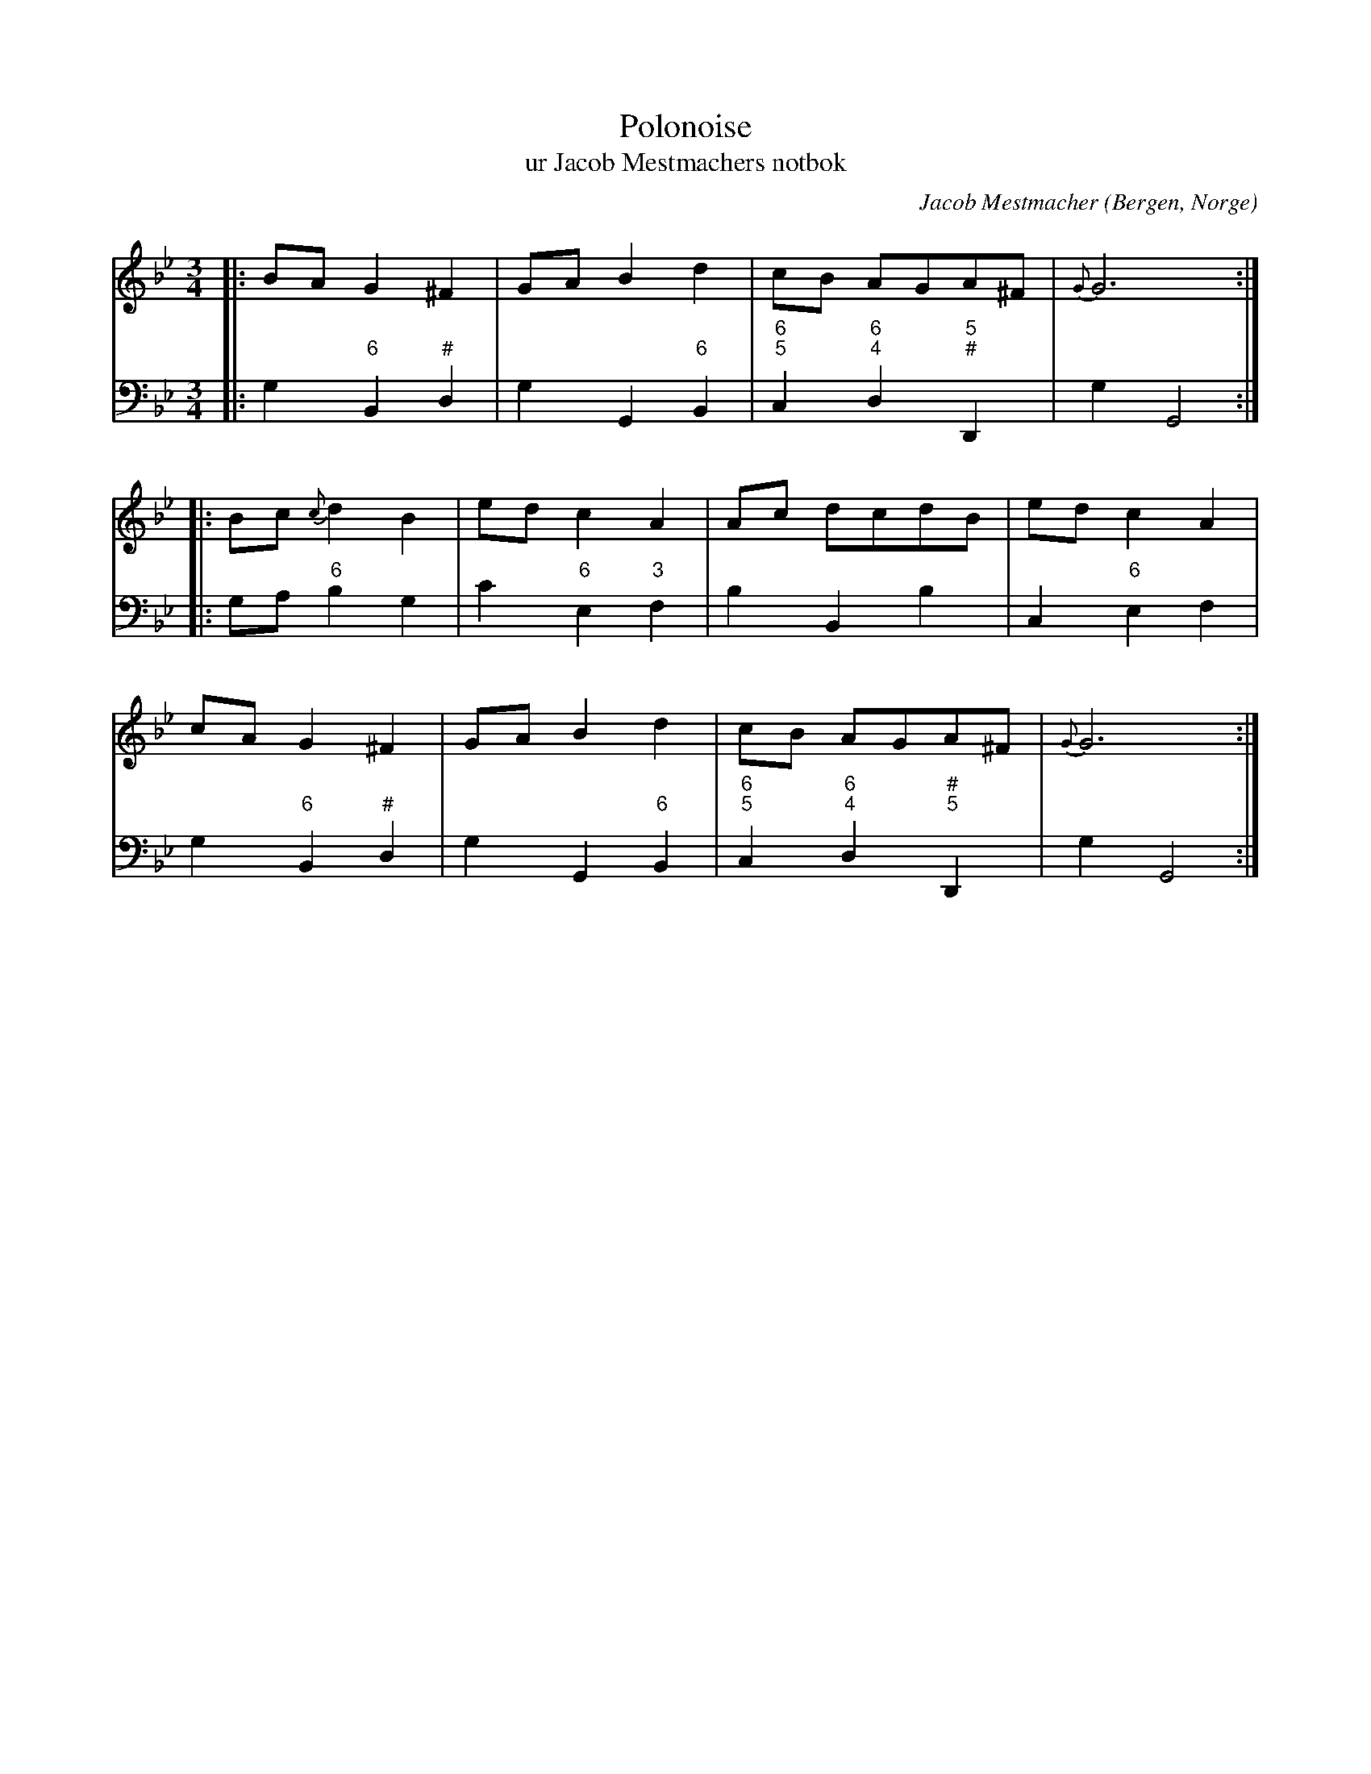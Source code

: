 %%abc-charset utf-8

X:1
T:Polonoise
T:ur Jacob Mestmachers notbok
R:Slängpolska
Z:David Rönnlund, 090222
O:Bergen, Norge
C:Jacob Mestmacher
B:Jacob Mestmachers notbok
D:Ånon Egeland och Hans Olav Gorset. - For borgere og bønder 
M:3/4
L:1/8
K:Bb
V:1
|:BA G2 ^F2| GA B2 d2| cB AGA^F|{G}G6::
Bc {c}d2 B2| ed c2 A2|Ac dcdB| ed c2 A2|
cA G2^F2|GA B2d2|cB AGA^F|{G}G6:|
V:2
%%MIDI control 7 120
K: bass
|:G,2 B,,2 D,2|G,2G,,2B,,2|C,2D,2D,,2|G,2G,,4::
d:/"6""#"|//"6"|"6;5""6;4""5;#"
G,A, B,2G,2|C2E,2F,2|B,2B,,2B,2|C,2E,2F,2|
d://"6"/|/"6""3"|///|/"6"/|
G,2B,,2D,2|G,2G,,2B,,2|C,2D,2D,,2|G,2G,,4:|
d:/"6""#"|//"6"|"6;5""6;4""#;5"|
%%MIDI control 7 127

